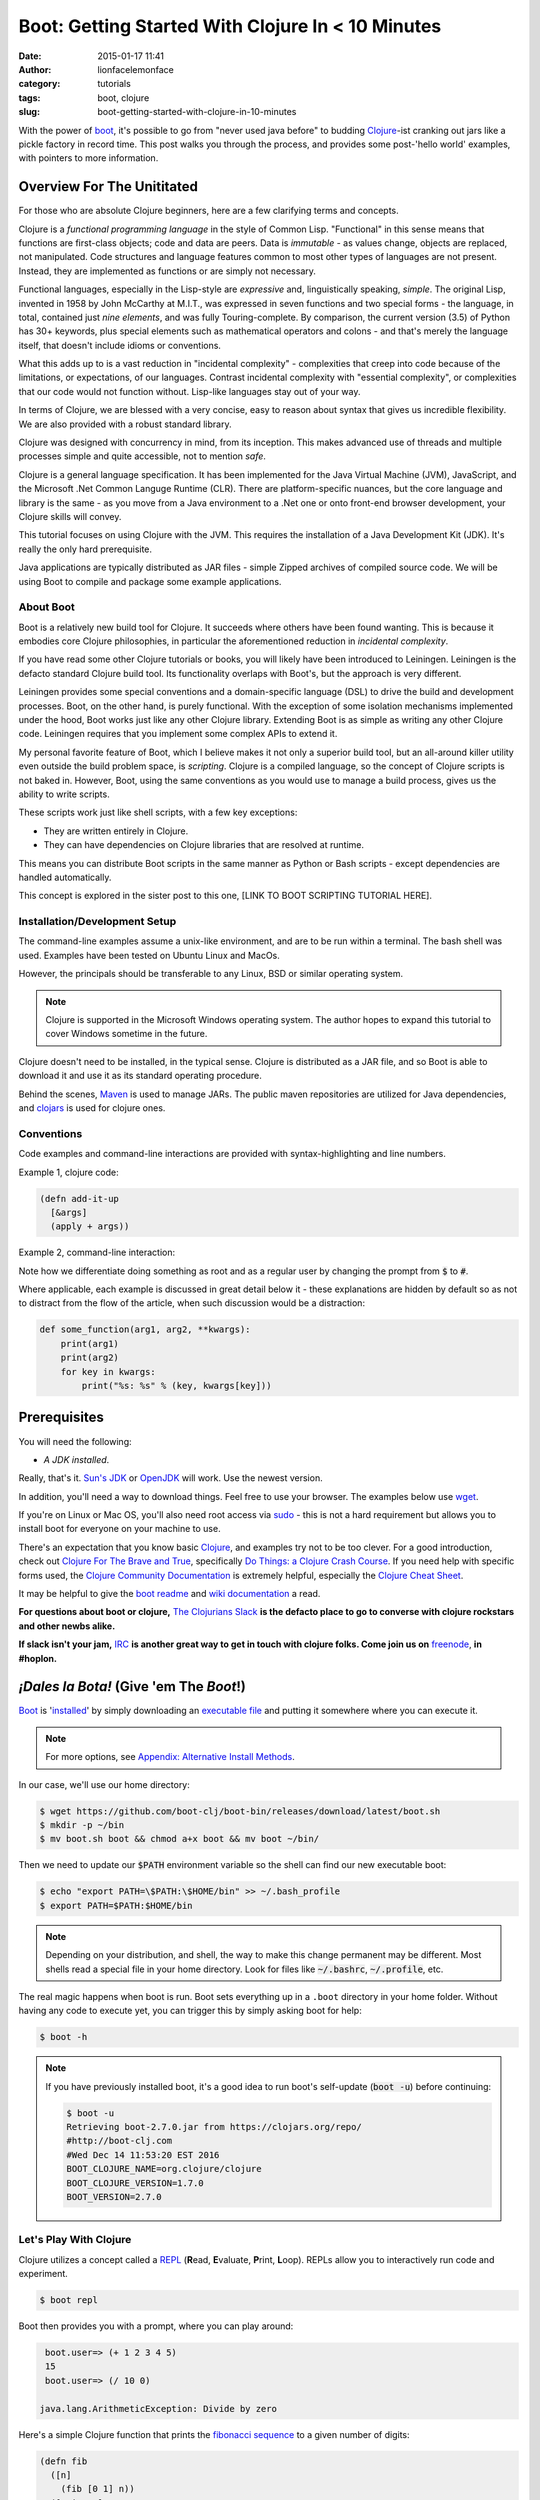 Boot: Getting Started With Clojure In < 10 Minutes
##################################################
:date: 2015-01-17 11:41
:author: lionfacelemonface
:category: tutorials
:tags: boot, clojure
:slug: boot-getting-started-with-clojure-in-10-minutes

With the power of `boot <http://boot-clj.com/>`__, it's possible to go from "never used java before" to budding `Clojure <http://clojure.org/>`__-ist cranking out jars like a pickle factory in record time. This post walks you through the process, and provides some post-'hello world' examples, with pointers to more information.

Overview For The Unititated
===========================
For those who are absolute Clojure beginners, here are a few clarifying terms and concepts.

Clojure is a *functional programming language* in the style of Common Lisp. "Functional" in this sense means that functions are first-class objects; code and data are peers. Data is *immutable* - as values change, objects are replaced, not manipulated. Code structures and language features common to most other types of languages are not present. Instead, they are implemented as functions or are simply not necessary. 

Functional languages, especially in the Lisp-style are *expressive* and, linguistically speaking, *simple*. The original Lisp, invented in 1958 by John McCarthy at M.I.T., was expressed in seven functions and two special forms - the language, in total, contained just *nine elements*, and was fully Touring-complete. By comparison, the current version (3.5) of Python has 30+ keywords, plus special elements such as mathematical operators and colons - and that's merely the language itself, that doesn't include idioms or conventions.

What this adds up to is a vast reduction in "incidental complexity" - complexities that creep into code because of the limitations, or expectations, of our languages. Contrast incidental complexity with "essential complexity", or complexities that our code would not function without. Lisp-like languages stay out of your way.

In terms of Clojure, we are blessed with a very concise, easy to reason about syntax that gives us incredible flexibility. We are also provided with a robust standard library. 

Clojure was designed with concurrency in mind, from its inception. This makes advanced use of threads and multiple processes simple and quite accessible, not to mention *safe*. 

Clojure is a general language specification. It has been implemented for the Java Virtual Machine (JVM), JavaScript, and 
the Microsoft .Net Common Languge Runtime (CLR). There are platform-specific nuances, but the core language and library is the same - as you move from a Java environment  to a .Net one or onto front-end browser development, your Clojure skills will convey.

This tutorial focuses on using Clojure with the JVM. This requires the installation of a Java Development Kit (JDK). It's really the only hard prerequisite. 

Java applications are typically distributed as JAR files - simple Zipped archives of compiled source code. We will be using Boot to compile and package some example applications.

About Boot
----------

Boot is a relatively new build tool for Clojure. It succeeds where others have been found wanting. This is because it embodies core Clojure philosophies, in particular the aforementioned reduction in *incidental complexity*. 

If you have read some other Clojure tutorials or books, you will likely have been introduced to Leiningen. Leiningen is the defacto standard Clojure build tool. Its functionality overlaps with Boot's, but the approach is very different.

Leiningen provides some special conventions and a domain-specific language (DSL) to drive the build and development processes. Boot, on the other hand, is purely functional. With the exception of some isolation mechanisms implemented under the hood, Boot works just like any other Clojure library. Extending Boot is as simple as writing any other Clojure code. Leiningen requires that you implement some complex APIs to extend it.

My personal favorite feature of Boot, which I believe makes it not only a superior build tool, but an all-around killer utility even outside the build problem space, is *scripting*. Clojure is a compiled language, so the concept of Clojure scripts is not baked in. However, Boot, using the same conventions as you would use to manage a build process, gives us the ability to write scripts.

These scripts work just like shell scripts, with a few key exceptions:

- They are written entirely in Clojure.
- They can have dependencies on Clojure libraries that are resolved at runtime.

This means you can distribute Boot scripts in the same manner as Python or Bash scripts - except dependencies are handled automatically.

This concept is explored in the sister post to this one, [LINK TO BOOT SCRIPTING TUTORIAL HERE].

Installation/Development Setup
------------------------------
The command-line examples assume a unix-like environment, and are to be run within a terminal. The bash shell was used. Examples have been tested on Ubuntu Linux and MacOs. 

However, the principals should be transferable to any Linux, BSD or similar operating system.

.. note::
   
   Clojure is supported in the Microsoft Windows operating system. The author hopes to expand this tutorial to cover Windows sometime in the future.

Clojure doesn't need to be installed, in the typical sense. Clojure is distributed as a JAR file, and so Boot is able to download it and use it as its standard operating procedure. 

Behind the scenes, `Maven <https://maven.apache.org/>`__ is used to manage JARs. The public maven repositories are utilized for Java dependencies, and `clojars <http://clojars.org/>`__ is used for clojure ones.

Conventions
-----------

Code examples and command-line interactions are provided with syntax-highlighting and line numbers.

Example 1, clojure code:

.. code-block:: clojure
   
   (defn add-it-up
     [&args]
     (apply + args))
     
Example 2, command-line interaction:

.. code-block:: console
   :linenos: none
   
   $ mkdir -p ~/newdir
   $ touch ~/newdir/newfile
   $ rm -rf ~/newdir
   $ echo $HOME
   /home/jj
   $ sudo su
   # whoami
   root
   
Note how we differentiate doing something as root and as a regular user by changing the prompt from :code:`$` to :code:`#`. 

Where applicable, each example is discussed in great detail below it - these explanations are hidden by default so as not to distract from the flow of the article, when such discussion would be a distraction:

.. code-block:: python
   
   def some_function(arg1, arg2, **kwargs):
       print(arg1)
       print(arg2)
       for key in kwargs:
           print("%s: %s" % (key, kwargs[key]))
           

.. explanation::
   
   Overview
        A standard python function that takes a few positional arguments, and any number of keyword arguments, and prints the result.
        
   Line 1
        Standard python function definition. The first two arguments :code:`arg1` and :code:`arg2` are *positional* arguments. They do not have default values, so they must be specified, and in the given order.
        
        The special form :code:`**kwargs` collects any given keyword arguments into a dictionary. 
        
   Line 2 and 3
        Print the values of :code:`arg1` and :code:`arg2` to standard out (STDOUT). Note that this is using the Python 3 form of the print statement. To use this code in recent versions of python 2, you must add :code:`from __future__ import print_function` at the top of your script.
        
   Line 4
        Loop over each key in the :code:`kwargs` dictionary, setting the name of the key to a string variable called :code:`key`. 
        
   Line 5
        With each iteration of the for loop, print the key and it's value in the :code:`kwargs` dictionary. Here we are combining the two values into a single string, separated by a colon, using *string interpolation*. The special :code:`%s` tokens are place holders for the values passed in the tuple that follows the interpolation character (:code:`%`). The :code:`s` is significant, in that python will cast the value to a string before interpolating it.
        
   
   Example
   
   .. code-block:: pycon
      :linenos: none
      
      >>> def some_function(arg1, arg2, **kwargs):
      ...        print(arg1)
      ...        print(arg2)
      ...        for key in kwargs:
      ...            print("%s: %s" % (key, kwargs[key]))
      ...
      >>> some_function("boo")
      Traceback (most recent call last):
        File "<stdin>", line 1, in <module>
      TypeError: some_function() missing 1 required positional argument: 'arg2'
      >>> some_function("boo", "foo")
      boo
      foo
      >>> some_function("boo", "foo", kw1="value 1", kw4="value 5")
      boo
      foo
      kw4: value 5
      kw1: value 1
      


Prerequisites
=============

You will need the following: 

- *A JDK installed*. 

Really, that's it. `Sun's JDK <http://www.oracle.com/technetwork/java/javase/downloads/jdk8-downloads-2133151.html>`__ or `OpenJDK <http://openjdk.java.net/>`__ will work. Use the newest version. 

In addition, you'll need a way to download things. Feel free to use your browser. The examples below use `wget <https://www.gnu.org/software/wget/>`__. 

If you're on Linux or Mac OS, you'll also need root access via `sudo <http://www.sudo.ws/>`__ - this is not a hard requirement but allows you to install boot for everyone on your machine to use. 

There's an expectation that you know basic `Clojure <http://clojure.org/>`__, and examples try not to be too clever. For a good introduction, check out `Clojure For The Brave and True <http://www.braveclojure.com>`__, specifically `Do Things: a Clojure Crash Course <http://www.braveclojure.com/do-things/>`__. If you need help with specific forms used, the `Clojure Community Documentation <http://clojure.org/documentation>`__ is extremely helpful, especially the `Clojure Cheat Sheet <http://clojure.org/cheatsheet>`__. 

It may be helpful to give the `boot readme <https://github.com/boot-clj/boot>`__ and `wiki documentation <https://github.com/boot-clj/boot/wiki>`__ a read. 

**For questions about boot or clojure,** `The Clojurians Slack <http://clojurians.net/>`__ **is the defacto place to go to converse with clojure rockstars and other newbs alike.**

**If slack isn't your jam,** `IRC <http://en.wikipedia.org/wiki/Internet_Relay_Chat>`__ **is another great way to get in touch with clojure folks. Come join us on** `freenode <https://freenode.net/>`__, **in #hoplon.**

*¡Dales la Bota!* (Give 'em The *Boot*!)
========================================

`Boot <http://boot-clj.com/>`__ is '`installed <https://github.com/boot-clj/boot#install>`__' by simply downloading an `executable file <https://github.com/boot-clj/boot/releases>`__ and putting it somewhere where you can execute it. 

.. note::
   
   For more options, see `Appendix: Alternative Install Methods`_.
   

   
In our case, we'll use our home directory:
 
.. code-block:: console
    
    
    $ wget https://github.com/boot-clj/boot-bin/releases/download/latest/boot.sh
    $ mkdir -p ~/bin
    $ mv boot.sh boot && chmod a+x boot && mv boot ~/bin/
    

.. explanation::

   First we need to download the boot executable script. The .sh extension indicates it's a shell script.
   
   Then a directory is created with :code:`mkdir` for personal executables (binaries, hence :code:`bin`). We use the :code:`-p` flag to tell :code:`mkdir` that any intermediary directories should be created. :code:`-p` also silences any errors for already-existing directories. 
   
   The tilde :code:`~` is an alias for the current user's home directory. We use it here because the specific path for home is variable depending on both the user, and the operating system. For example, if my log in is jjmojojjmojo, on Linux, my home directory is likely :code:`/home/jjmojojjmojo`. But on some systems, it will be :code:`/var/users/jjmojojjmojo`. On MacOS, home directories are in :code:`/Users`. See `this wikipedia article <https://en.wikipedia.org/wiki/Home_directory>`__ for more information.
   
   Finally, we string a few commands together using :code:`&&`. :code:`&&` will execute the following command if the preceding one succeeds (has a 0 return value). Here's what each part does:
   
   #. We rename (move) the :code:`boot.sh` to :code:`boot`. This way we can type :code:`boot` instead of :code:`boot.sh` to execute boot commands later on.
   #. We change the *mode* of the :code:`boot` script to include *execute* for the group, owner, and other bits. This allows the script to be executed like any other command - and by anyone who can read it. Using this approach (as opposed to, say :code:`chmod 755`) only modifies the execute bit for each class. `More info <http://mason.gmu.edu/~montecin/UNIXpermiss.htm>`__. 
   #. Finally, we move the :code:`boot` script to our personal :code:`~/bin` directory, so the shell can find it when we set that up in the next step.
    
Then we need to update our :code:`$PATH` environment variable so the shell can find our new executable boot:
    
.. code-block:: console
   
   $ echo "export PATH=\$PATH:\$HOME/bin" >> ~/.bash_profile
   $ export PATH=$PATH:$HOME/bin
   

.. explanation::
   
   The shell looks for executables in a variable called :code:`$PATH`. :code:`$PATH` is a list of directories, that are searched in sequential order. 
   
   We can get the shell to find our :code:`boot` script by adding our personal bin directory to the end of that variable. `More info <https://en.wikipedia.org/wiki/PATH_(variable)>`__.
   
   By adding an :code:`export` command to the end of our :code:`~/.bash_profile`, we can ensure this modification to our shell happens every time we log in, or start our terminal app. Other environments, and shells have different files that are used this way.
   
   We accomplish this by using the :code:`echo` command. :code:`echo` sends data to the terminal output (stdout). We redirect that output to be appended to :code:`~/.bash_profile`, using two greater-than symbols (:code:`>>`). `More info <http://www.tldp.org/LDP/abs/html/io-redirection.html>`__.
   
   Note that we escape the dollar signs in the :code:`$PATH` and :code:`$HOME` variables. This prevents the shell from expanding the current value for those variables before adding the :code:`export` to :code:`~/.bash_profile`.
   
   Finally, we make the change take effect in our current shell by running the export (without the escaped dollar signs). 
   
   

   
.. note::
   
   Depending on your distribution, and shell, the way to make this change permanent may be different. Most shells read a special file in your home directory. Look for files like :code:`~/.bashrc`, :code:`~/.profile`, etc.  
   

The real magic happens when boot is run. Boot sets everything up in a ``.boot`` directory in your home folder. Without having any code to execute yet, you can trigger this by simply asking boot for help: 

.. code-block:: console
    
    $ boot -h

.. note::
   
   If you have previously installed boot, it's a good idea to run boot's self-update (:code:`boot -u`) before continuing:
   
   .. code-block:: console
      
      $ boot -u
      Retrieving boot-2.7.0.jar from https://clojars.org/repo/
      #http://boot-clj.com
      #Wed Dec 14 11:53:20 EST 2016
      BOOT_CLOJURE_NAME=org.clojure/clojure
      BOOT_CLOJURE_VERSION=1.7.0
      BOOT_VERSION=2.7.0
      


Let's Play With Clojure
-----------------------

Clojure utilizes a concept called a `REPL <http://en.wikipedia.org/wiki/Read%E2%80%93eval%E2%80%93print_loop>`__ (**R**\ ead, **E**\ valuate, **P**\ rint, **L**\ oop). REPLs allow you to interactively run code and experiment.

.. code-block:: console
    
    $ boot repl

Boot then provides you with a prompt, where you can play around:

.. code-block:: clojure
    
    boot.user=> (+ 1 2 3 4 5)
    15
    boot.user=> (/ 10 0)

   java.lang.ArithmeticException: Divide by zero
   
.. explanation::
   
   The :code:`boot.user=>` prompt tells us that we are in a special namespace, set up for us by boot.
   
   On line 1, we're doing a simple addition of some integers. When you press enter after typing some code, the result is printed below.
   
   On line 3, we illustrate what happens when there is a java exception. If you'd like to see the full stacktrace, you can use the :code:`(pst)` `form <https://clojuredocs.org/clojure.repl/pst>`__:
   
   .. code-block:: clojure
      
      boot.user=> (/ 10 0)
      
      java.lang.ArithmeticException: Divide by zero
      
      boot.user=> (pst)
       clojure.core/eval                          core.clj: 3105
               ...
      boot.user/eval1532  boot.user3203296763858150787.clj:    1
               ...
      java.lang.ArithmeticException: Divide by zero
      nil
      
   

Here's a simple Clojure function that prints the `fibonacci sequence <http://www.mathsisfun.com/numbers/fibonacci-sequence.html>`__ to a given number of digits:

.. code-block:: clojure
    
    (defn fib
      ([n]
        (fib [0 1] n))
      ([pair, n]
        (print (first pair) " ")
        (if (> n 0)
          (fib [(second pair) (apply + pair)] (- n 1))
          (println))))

.. explanation:: Discussion
   :forms: int println print defn
   
    

   Boo.



You can paste this into your REPL and try it out:

.. code-block:: clojure
    
    boot.user=> (defn fib
       #_=>   ([n]
       #_=>     (fib [0 1] n))
       #_=>   ([pair, n]
       #_=>     (print (first pair) " ")
       #_=>     (if (> n 0)
       #_=>       (fib [(second pair) (apply + pair)] (- n 1))
       #_=>       (println))))
    #'boot.user/fib
    boot.user=> (fib 10)
    0 1 1 2 3 5 8 13 21 34 55
    nil
    boot.user=> exit
    Bye for now!



Boot also works as a `scripting platform <https://github.com/boot-clj/boot/wiki/Scripts>`__ - you can construct applications, specifying dependencies, and parse command-line arguments. 

We can transform that function into a command-line tool using the power of boot scripting. Assume this file is called :code:`fib.boot`:




.. code-block:: clojure
    
    #!/usr/bin/env boot
    
    (defn fib
       ([n]
         (fib [0 1] n))
       ([pair, n]
         (print (first pair) " ")
         (if (> n 0)
           (fib [(second pair) (apply + pair)] (- n 1))
           (println))))
     
    (defn -main [& args]
       (let [limit (first args)]
         (println "Printing fibonacci sequence up to " limit "numbers")
         (fib (Integer/parseInt limit))))

Make the script executable:

.. code-block:: console
    
    
    $ chmod u+x fib.boot

Now you can run the script:

.. code-block:: console
    
    
    $ ./fib.boot 10
    Printing fibonacci sequence up to 10 numbers
    0 1 1 2 3 5 8 13 21 34

The script can declare dependencies, which will be downloaded as needed when the script is run. Here, we'll show the use of an external dependency: we can write a new fibonacci sequence that utilizes the fact that numbers in the sequence are related to each other by approximately the `golden ratio <http://en.wikipedia.org/wiki/Golden_ratio>`__ (ca 1.62). Rounding makes it all work, but rounding isn't "baked in" to Clojure, so we'll use an external library to do it for us, called `math.numeric-tower <https://github.com/clojure/math.numeric-tower>`__. 

.. note::
    
    In actuality, the required functionality is present, you just need to use some `existing Java libraries <http://stackoverflow.com/a/25098576>`__ to make it work. I admit this is a bit of a strain, but it illustrates the use of external dependencies in boot.

.. code-block:: clojure
    
    #!/usr/bin/env boot
    
    (set-env! :dependencies '[[org.clojure/math.numeric-tower "0.0.4"]])
     (require '[clojure.math.numeric-tower :refer [floor ceil round]])
    
    (defn fib
       [n]
       (loop [counter 0 x 0]
         (if (= counter 0)
           (do (print 0 " " 1 " " 1 " ")
             (recur 3 1))
           (let [y (round (* x 1.62))]
             (print y " ")
             (if (< counter 9)
               (recur (+ counter 1) y))))))
    
    (defn -main [& args]
       (let [limit (first args)]
         (println "Printing fibonacci sequence up to" limit "numbers")
         (fib (Integer/parseInt limit))
         (println)))
         

When you run this code the first time, you'll notice boot tells you that it has downloaded some new jars:

.. code-block:: console
    
    $ ./fib.boot 10
    Retrieving clojure-1.4.0.jar from http://clojars.org/repo/
    Retrieving math.numeric-tower-0.0.4.jar from http://repo1.maven.org/maven2/
    Printing fibonacci sequence up to 10 numbers
    0 1 1 2 3 5 8 13 21 34

The syntax to define our ``-main`` function and parse our command line options can be a bit tedious. Luckily, we can borrow a macro from boot.core that lets us specify CLI options using a robust syntax. For the full syntax, check out `the documentation <https://github.com/boot-clj/boot/wiki/Task-Options-DSL>`__. 

Here, we'll let the user choose which implementation they'd like to use, and utilize the task `DSL <http://martinfowler.com/books/dsl.html>`__ to do some simple command line options:

.. code-block:: clojure
    
    #!/usr/bin/env boot
    
    (set-env! :dependencies '[[org.clojure/math.numeric-tower "0.0.4"]])
    
    (require '[clojure.math.numeric-tower :refer [floor ceil round]])
    (require '[boot.cli :as cli])
    
    (defn fib
       ([n]
         (fib [0 1] n))
       ([pair, n]
          (print (first pair) " ")
          (if (> n 1)
            (fib [(second pair) (apply + pair)] (- n 1)))))
    
    (defn fibgolden
       [n]
       (loop [counter 0 x 0]
         (if (= counter 0)
           (do (print (str 0 "  " 1 "  " 1 "  "))
             (recur 3 1))
         (let [y (round (* x 1.62))]
           (print y " ")
           (if (< counter 9)
             (recur (+ counter 1) y))))))
    
    (cli/defclifn -main
       "Print a fibonacci sequence to stdout using one of two algorithms."
       [g golden bool "Use the golden mean to calculate"
        n number NUMBER int "Quantity of numbers to generate. Defaults to 10"]
       (let [n (:number *opts* 10)
             note (if golden "[golden]" "[recursive]")]
         (println note "Printing fibonacci sequence up to" n "numbers:")
         (if golden
           (fibgolden n)
           (fib n)))
         (println))
         


Now you can see what options are available, tell the script what to do:

.. code-block:: console
    
    $ boot fib.boot -h
    Print a fibonacci sequence to stdout using one of two algorithms.
    
    Options:
     -h, --help Print this help info.
     -g, --golden Use the golden mean to calculate
     -n, --number NUMBER Set quantity of numbers to generate. Defaults to 10 to NUMBER.
    
    $ boot fib.boot
     [recursive] Printing fibonacci sequence up to 10 numbers:
     0 1 1 2 3 5 8 13 21 34
    
    $ boot fib.boot -g -n 20
     [golden] Printing fibonacci sequence up to 20 numbers:
     0 1 1 2 3 5 8 13 21 34 55 89 144 233 377 610 987 1597 2584 4181

Working At The Pickle Factory (Packing Java Jars and More Complex Projects)
---------------------------------------------------------------------------

Now that we've got a basic feel for Clojure and using boot, we can build a project, that creates a library with an entry point that we can use and distribute as a jar file. This opens the doors to being able to deploy web applications, build libraries to share, and distribute standalone applications. First, we need to create a project structure. This will help us keep things organized, and fit in with the way Clojure handles namespaces and files. We'll put our source code in ``src``, and create a new namespace, called ``fib.core``:

.. code-block:: console
    
    $ mkdir -p src/fib

In ``src/fib/core.clj``, we'll declare our new namespace:

.. code-block:: clojure
    
    (ns fib.core
       (:require [clojure.math.numeric-tower :refer [floor ceil round]]
                 [boot.cli :as cli])
       (:gen-class))
    
    (defn fib
       ([n]
         (fib [0 1] n))
       ([pair, n]
         (print (first pair) " ")
         (if (> n 1)
           (fib [(second pair) (apply + pair)] (- n 1)))))
    
    (defn fibgolden
       [n]
       (loop [counter 0 x 0]
         (if (= counter 0)
           (do (print (str 0 "  " 1 "  " 1 "  "))
               (recur 3 1))
         (let [y (round (* x 1.62))]
           (print y " ")
           (if (< counter 9)
             (recur (+ counter 1) y))))))
    
    (cli/defclifn -main
       "Print a fibonacci sequence to stdout using one of two algorithms."
       [g golden bool "Use the golden mean to calculate"
        n number NUMBER int "Quantity of numbers to generate. Defaults to 10"]
       (let [n (if number number 10)
             note (if golden "[golden]" "[recursive]")]
         (println note "Printing fibonacci sequence up to" n "numbers:")
         (if golden
           (fibgolden n)
           (fib n)))
         (println))
         


To build our jar, there are a handful of steps:

#. Download our dependencies.
#. Compile our clojure code ahead of time (aka `AOT <http://clojure.org/compilation>`__).
#. Add a `POM <http://maven.apache.org/pom.html>`__ file describing our project and the version.
#. Scan all of our dependencies and add them to the fileset to be put into the jar.
#. Build the jar, specifying a module containing a -main function to run when the jar is invoked.

Helpfully, boot provides built-in functionality to do this for us. Each step is implemented as a boot `*task* <https://github.com/boot-clj/boot/wiki/Tasks>`__. Tasks act as a pipeline: the result of each can influence the next. 

.. code-block:: console
    
    $ boot -d org.clojure/clojure \
           -d boot/core \
           -d org.clojure/math.numeric-tower:0.0.4 \
           -s src/ \
           aot -a \
           pom -p fib -v 1.0.0 \
           uber \
           jar -m fib.core \
           target

A brief explanation of each task and command line options:

    **Line 1-3:** the ``-d`` option specifies a dependency. Here we list   Clojure itself, ``boot.core``, and ``math.numeric-tower``.

    **Line 4:** ``-s`` specifies a source directory to look into for ``.clj`` files.

    **Line 5:** this is the AOT task, that compiles all of the ``.clj`` files for us. The ``-a`` flag tells the task to compile everything it finds.

    **Line 6:** the POM task. This task adds project information to the jar. The ``-p`` option specifies the project name, ``-v`` is the version.

    **Line 7:** the uber task collects the dependencies so they can be baked into the jar file. This makes the jar big (huge really), but it ends up being self-contained.

    **Line 8:** the jar task. This is the task that actually generates the jar file. The ``-m`` option specifies which module has the ``-main`` function.
    
    **Line 9:** the :code:`target` task. This task writes out the product of the other tasks to the target directory (:code:`./target` by default).
    
    
Running the above command, produces output something like this:

.. code-block:: consoleshell
    
     
    $ boot -d "org.clojure/clojure" \
           -d "boot/core" \
           -d "org.clojure/math.numeric-tower:0.0.4" \
           -s src/ \
           aot -a \
           pom -p fib -v 1.0.0 \
           uber \
           jar -m fib.core \
           target
    
    Retrieving core-2.0.0-rc8.pom from https://repo.clojars.org/ (3k)
    Retrieving pod-2.0.0-rc8.pom from https://repo.clojars.org/ (4k)
    Retrieving core-2.0.0-rc8.jar from https://repo.clojars.org/ (671k)
    Retrieving pod-2.0.0-rc8.jar from https://repo.clojars.org/ (878k)
    Classpath conflict: org.clojure/clojure version 1.7.0 already loaded, NOT loading version 1.6.0
    Compiling 1/1 fib.core...
    Adding uberjar entries...
    Writing fib-1.0.0.jar...
    Writing target dir(s)...


At this point, there is a file named ``fib-1.0.0.jar`` in the ``target`` directory. We can use the ``java`` command to run it:

.. code-block:: console
    
    $ java -jar target/fib-1.0.0.jar
    [recursive] Printing fibonacci sequence up to 10 numbers:
    0 1 1 2 3 5 8 13 21 34

You can send this file to a friend, and they can use it too.


Introducing build.boot
----------------------

At this point we have a project and can build a standalone jar file from it. This is great, but long command lines are prone to error. Boot provides a mechanism for defining your own tasks and setting the command line options in a single file, named build.boot. Here's a ``build.boot`` that configures boot in a manner equivalent to the command line switches above:

.. code-block:: clojure
    
    (set-env! :dependencies '[[org.clojure/math.numeric-tower "0.0.4"]
                               [boot/core "LATEST"]
                               [org.clojure/clojure "LATEST"]]
       :source-paths #{"src/"})
    
    (task-options!
      pom {:project 'fib 
           :version "1.0.0"}
      jar {:main 'fib.core}
      aot {:all true})
      


With ``build.boot`` in the current directory, you can now run the tasks like this:

.. code-block:: console
    
    $ boot aot pom uber jar target
    Compiling fib.core...
    Writing pom.xml and pom.properties...
    Adding uberjar entries...
    Writing fib-1.0.0.jar...
    Writing target dir(s)...

The convenience of ``build.boot`` one step further, we can chain the tasks we want to use into our own task, using the ``deftask`` macro:

.. code-block:: clojure
    
    (set-env! :dependencies '[[org.clojure/math.numeric-tower "0.0.4"]
                               [boot/core "LATEST"]
                               [org.clojure/clojure "LATEST"]]
       :source-paths #{"src/"})
    
    (task-options!
      pom {:project 'fib 
           :version "1.0.0"}
      jar {:main 'fib.core}
      aot {:all true})
    
    (deftask build
     "Create a standalone jar file that computes fibonacci sequences."
     []
     (comp (aot) (pom) (uber) (jar) (target)))

Now, we can just run ``boot build`` to make our standalone jar file. You'll also see your task show up in the help output:

.. code-block:: console
    
    $ boot -h
    ...
    build Create a standalone jar file that computes fibonacci sequences.
    ...
    $ boot build
    Compiling fib.core...
    Writing pom.xml and pom.properties...
    Adding uberjar entries...
    Writing fib-1.0.0.jar...
    Writing target dir(s)...

Where To Go From Here
---------------------

At this point we've touched most of the awesomeness that boot gives us. With these basic tools, there's all sorts of interesting things we can do next. Here are some ideas:

-  Use boot instead of a "typical" scripting language for systems automation.
-  Distribute single :code:`.boot` files containing entire applications.
-  Build WAR files and use other `boot tasks provided by the community <https://github.com/boot-clj/boot/wiki/Community-Tasks>`__\ to do all sorts of cool things, like `compile SASS     templates <https://github.com/mathias/boot-sassc>`__ and `deploy to Amazon Elastic Beanstalk <https://github.com/adzerk/boot-beanstalk>`__.
-  Write your own, specialized tasks to help streamline complex build     processes - boot can replace (or augment) tools like     `ant <http://ant.apache.org/>`__ and     `make <http://www.gnu.org/software/make/>`__.

Appendix: Alternative Install Methods
=====================================

Install For All Users
---------------------

Install Via Homebrew
--------------------